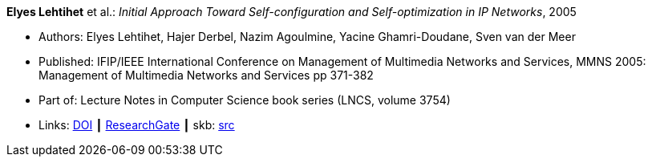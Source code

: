 *Elyes Lehtihet* et al.: _Initial Approach Toward Self-configuration and Self-optimization in IP Networks_, 2005

* Authors: Elyes Lehtihet, Hajer Derbel, Nazim Agoulmine, Yacine Ghamri-Doudane, Sven van der Meer
* Published: IFIP/IEEE International Conference on Management of Multimedia Networks and Services, MMNS 2005: Management of Multimedia Networks and Services pp 371-382
* Part of: Lecture Notes in Computer Science book series (LNCS, volume 3754)
* Links:
       link:https://doi.org/10.1007/11572831_32[DOI]
    ┃ link:https://www.researchgate.net/publication/220829041_Initial_Approach_Toward_Self-configuration_and_Self-optimization_in_IP_Networks[ResearchGate]
    ┃ skb: link:https://github.com/vdmeer/skb/tree/master/library/inproceedings/2000/lehtihet-2005-mmns.adoc[src]
ifdef::local[]
    ┃ link:/library/inproceedings/2000/lehtihet-2005-mmns.pdf[PDF]
endif::[]


